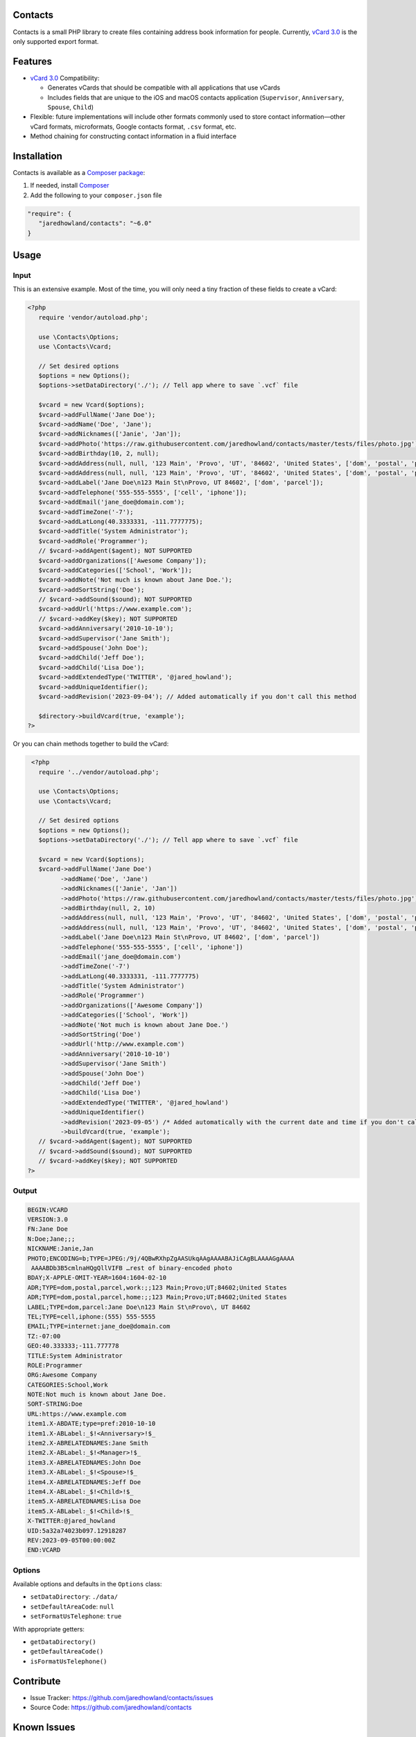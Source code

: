 |Scrutinizer|_ |StyleCI|_ |Packagist|_ |MIT License|_

========
Contacts
========
Contacts is a small PHP library to create files containing address book information for people. Currently, `vCard 3.0 <https://tools.ietf.org/html/rfc2426>`_ is the only supported export format.

========
Features
========
* `vCard 3.0 <https://tools.ietf.org/html/rfc2426>`_ Compatibility:

  * Generates vCards that should be compatible with all applications that use vCards
  * Includes fields that are unique to the iOS and macOS contacts application (``Supervisor``, ``Anniversary``, ``Spouse``, ``Child``)
* Flexible: future implementations will include other formats commonly used to store contact information—other vCard formats, microformats, Google contacts format, ``.csv`` format, etc.
* Method chaining for constructing contact information in a fluid interface

============
Installation
============
Contacts is available as a `Composer <https://getcomposer.org>`_ `package <http://packagist.org/>`_:

1. If needed, install `Composer <https://getcomposer.org>`_
2. Add the following to your ``composer.json`` file

.. code-block:: javascript

   "require": {
      "jaredhowland/contacts": "~6.0"
   }

=====
Usage
=====

Input
-----
This is an extensive example. Most of the time, you will only need a tiny fraction of these fields to create a vCard:

.. code-block:: php

       <?php
          require 'vendor/autoload.php';

          use \Contacts\Options;
          use \Contacts\Vcard;

          // Set desired options
          $options = new Options();
          $options->setDataDirectory('./'); // Tell app where to save `.vcf` file

          $vcard = new Vcard($options);
          $vcard->addFullName('Jane Doe');
          $vcard->addName('Doe', 'Jane');
          $vcard->addNicknames(['Janie', 'Jan']);
          $vcard->addPhoto('https://raw.githubusercontent.com/jaredhowland/contacts/master/tests/files/photo.jpg');
          $vcard->addBirthday(10, 2, null);
          $vcard->addAddress(null, null, '123 Main', 'Provo', 'UT', '84602', 'United States', ['dom', 'postal', 'parcel', 'work']);
          $vcard->addAddress(null, null, '123 Main', 'Provo', 'UT', '84602', 'United States', ['dom', 'postal', 'parcel', 'home']);
          $vcard->addLabel('Jane Doe\n123 Main St\nProvo, UT 84602', ['dom', 'parcel']);
          $vcard->addTelephone('555-555-5555', ['cell', 'iphone']);
          $vcard->addEmail('jane_doe@domain.com');
          $vcard->addTimeZone('-7');
          $vcard->addLatLong(40.3333331, -111.7777775);
          $vcard->addTitle('System Administrator');
          $vcard->addRole('Programmer');
          // $vcard->addAgent($agent); NOT SUPPORTED
          $vcard->addOrganizations(['Awesome Company']);
          $vcard->addCategories(['School', 'Work']);
          $vcard->addNote('Not much is known about Jane Doe.');
          $vcard->addSortString('Doe');
          // $vcard->addSound($sound); NOT SUPPORTED
          $vcard->addUrl('https://www.example.com');
          // $vcard->addKey($key); NOT SUPPORTED
          $vcard->addAnniversary('2010-10-10');
          $vcard->addSupervisor('Jane Smith');
          $vcard->addSpouse('John Doe');
          $vcard->addChild('Jeff Doe');
          $vcard->addChild('Lisa Doe');
          $vcard->addExtendedType('TWITTER', '@jared_howland');
          $vcard->addUniqueIdentifier();
          $vcard->addRevision('2023-09-04'); // Added automatically if you don't call this method

          $directory->buildVcard(true, 'example');
       ?>

Or you can chain methods together to build the vCard:

.. code-block:: php

        <?php
          require '../vendor/autoload.php';

          use \Contacts\Options;
          use \Contacts\Vcard;

          // Set desired options
          $options = new Options();
          $options->setDataDirectory('./'); // Tell app where to save `.vcf` file

          $vcard = new Vcard($options);
          $vcard->addFullName('Jane Doe')
                ->addName('Doe', 'Jane')
                ->addNicknames(['Janie', 'Jan'])
                ->addPhoto('https://raw.githubusercontent.com/jaredhowland/contacts/master/tests/files/photo.jpg')
                ->addBirthday(null, 2, 10)
                ->addAddress(null, null, '123 Main', 'Provo', 'UT', '84602', 'United States', ['dom', 'postal', 'parcel', 'work'])
                ->addAddress(null, null, '123 Main', 'Provo', 'UT', '84602', 'United States', ['dom', 'postal', 'parcel', 'home'])
                ->addLabel('Jane Doe\n123 Main St\nProvo, UT 84602', ['dom', 'parcel'])
                ->addTelephone('555-555-5555', ['cell', 'iphone'])
                ->addEmail('jane_doe@domain.com')
                ->addTimeZone('-7')
                ->addLatLong(40.3333331, -111.7777775)
                ->addTitle('System Administrator')
                ->addRole('Programmer')
                ->addOrganizations(['Awesome Company'])
                ->addCategories(['School', 'Work'])
                ->addNote('Not much is known about Jane Doe.')
                ->addSortString('Doe')
                ->addUrl('http://www.example.com')
                ->addAnniversary('2010-10-10')
                ->addSupervisor('Jane Smith')
                ->addSpouse('John Doe')
                ->addChild('Jeff Doe')
                ->addChild('Lisa Doe')
                ->addExtendedType('TWITTER', '@jared_howland')
                ->addUniqueIdentifier()
                ->addRevision('2023-09-05') /* Added automatically with the current date and time if you don't call this method */
                ->buildVcard(true, 'example');
          // $vcard->addAgent($agent); NOT SUPPORTED
          // $vcard->addSound($sound); NOT SUPPORTED
          // $vcard->addKey($key); NOT SUPPORTED
       ?>

Output
------

.. code-block:: none

   BEGIN:VCARD
   VERSION:3.0
   FN:Jane Doe
   N:Doe;Jane;;;
   NICKNAME:Janie,Jan
   PHOTO;ENCODING=b;TYPE=JPEG:/9j/4QBwRXhpZgAASUkqAAgAAAABAJiCAgBLAAAAGgAAAA
    AAAABDb3B5cmlnaHQgQllVIFB …rest of binary-encoded photo
   BDAY;X-APPLE-OMIT-YEAR=1604:1604-02-10
   ADR;TYPE=dom,postal,parcel,work:;;123 Main;Provo;UT;84602;United States
   ADR;TYPE=dom,postal,parcel,home:;;123 Main;Provo;UT;84602;United States
   LABEL;TYPE=dom,parcel:Jane Doe\n123 Main St\nProvo\, UT 84602
   TEL;TYPE=cell,iphone:(555) 555-5555
   EMAIL;TYPE=internet:jane_doe@domain.com
   TZ:-07:00
   GEO:40.333333;-111.777778
   TITLE:System Administrator
   ROLE:Programmer
   ORG:Awesome Company
   CATEGORIES:School,Work
   NOTE:Not much is known about Jane Doe.
   SORT-STRING:Doe
   URL:https://www.example.com
   item1.X-ABDATE;type=pref:2010-10-10
   item1.X-ABLabel:_$!<Anniversary>!$_
   item2.X-ABRELATEDNAMES:Jane Smith
   item2.X-ABLabel:_$!<Manager>!$_
   item3.X-ABRELATEDNAMES:John Doe
   item3.X-ABLabel:_$!<Spouse>!$_
   item4.X-ABRELATEDNAMES:Jeff Doe
   item4.X-ABLabel:_$!<Child>!$_
   item5.X-ABRELATEDNAMES:Lisa Doe
   item5.X-ABLabel:_$!<Child>!$_
   X-TWITTER:@jared_howland
   UID:5a32a74023b097.12918287
   REV:2023-09-05T00:00:00Z
   END:VCARD

Options
-------

Available options and defaults in the ``Options`` class:

- ``setDataDirectory``: ``./data/``
- ``setDefaultAreaCode``: ``null``
- ``setFormatUsTelephone``: ``true``

With appropriate getters:

- ``getDataDirectory()``
- ``getDefaultAreaCode()``
- ``isFormatUsTelephone()``

==========
Contribute
==========
* Issue Tracker: https://github.com/jaredhowland/contacts/issues
* Source Code: https://github.com/jaredhowland/contacts

============
Known Issues
============

- Date-time values not supported for ``BDAY`` field (only date values). No plans to implement.
- Text values not supported for ``TZ`` field (only UTC-offset values). No plans to implement.
- The following vCard elements are not currently supported (no plans to implement):

  - ``AGENT``
  - ``SOUND``
  - ``KEY``

Inspired by https://github.com/jeroendesloovere/vcard

.. |Scrutinizer| image:: https://img.shields.io/scrutinizer/g/jaredhowland/contacts.svg?style=flat-square
.. _Scrutinizer: https://scrutinizer-ci.com/g/jaredhowland/contacts/

.. |StyleCI| image:: https://styleci.io/repos/71304265/shield?branch=dev
.. _StyleCI: https://styleci.io/repos/71304265

.. |Packagist| image:: https://img.shields.io/packagist/v/jaredhowland/contacts.svg?style=flat-square
.. _Packagist: https://packagist.org/packages/jaredhowland/contacts

.. |MIT License| image:: https://img.shields.io/badge/License-MIT-blue.svg?style=flat-square
.. _MIT License: LICENSE.rst